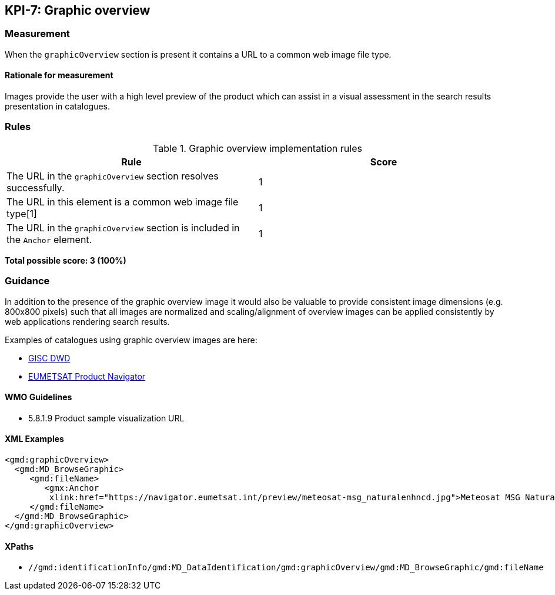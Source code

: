 == KPI-7: Graphic overview

=== Measurement

When the `graphicOverview` section is present it contains a URL to a common web image file type.

==== Rationale for measurement

Images provide the user with a high level preview of the product which can assist in a visual assessment in the search results presentation in catalogues.

=== Rules

.Graphic overview implementation rules
|===
|Rule |Score

|The URL in the `graphicOverview` section resolves successfully.
|1

|The URL in this element is a common web image file type[1]
|1

|The URL in the `graphicOverview` section is included in the `Anchor` element.
|1

|===

*Total possible score: 3 (100%)*

=== Guidance

In addition to the presence of the graphic overview image it would also be
valuable to provide consistent image dimensions (e.g. 800x800 pixels) such that
all images are normalized and scaling/alignment of overview images can be
applied consistently by web applications rendering search results.

Examples of catalogues using graphic overview images are here:

* https://gisc.dwd.de[GISC DWD]
* https://navigator.eumetsat.int/search?query=MSG%20RGB[EUMETSAT Product Navigator]


==== WMO Guidelines

* 5.8.1.9	Product sample visualization URL

==== XML Examples

```xml
<gmd:graphicOverview>
  <gmd:MD_BrowseGraphic>
     <gmd:fileName>
        <gmx:Anchor 
         xlink:href="https://navigator.eumetsat.int/preview/meteosat-msg_naturalenhncd.jpg">Meteosat MSG Natural Enhanced Color<gmx:Anchor>
     </gmd:fileName>
  </gmd:MD_BrowseGraphic>
</gmd:graphicOverview>
```

==== XPaths

* `//gmd:identificationInfo/gmd:MD_DataIdentification/gmd:graphicOverview/gmd:MD_BrowseGraphic/gmd:fileName`
